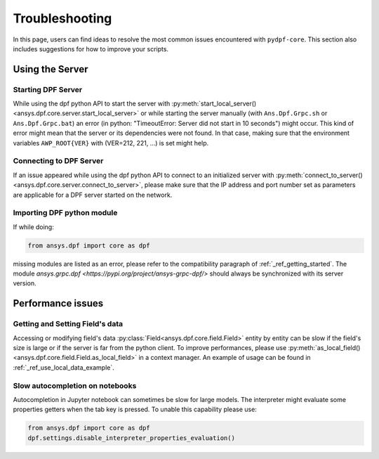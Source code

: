 .. _user_guide_troubleshooting:

===============
Troubleshooting
===============
In this page, users can find ideas to resolve the most common issues encountered with ``pydpf-core``.
This section also includes suggestions for how to improve your scripts.

Using the Server
----------------

Starting DPF Server
~~~~~~~~~~~~~~~~~~~
While using the dpf python API to start the server with :py:meth:`start_local_server()
<ansys.dpf.core.server.start_local_server>` or while starting the server manually (with ``Ans.Dpf.Grpc.sh``
or ``Ans.Dpf.Grpc.bat``) an error (in python: "TimeoutError: Server did not start in 10 seconds") might occur.
This kind of error might mean that the server or its dependencies were not found. In that case, making sure that
the environment variables ``AWP_ROOT{VER}`` with (VER=212, 221, ...) is set might help.

Connecting to DPF Server
~~~~~~~~~~~~~~~~~~~~~~~~
If an issue appeared while using the dpf python API to connect to an initialized server with :py:meth:`connect_to_server()
<ansys.dpf.core.server.connect_to_server>`, please make sure that the IP address and port number set as parameters
are applicable for a DPF server started on the network.

Importing DPF python module
~~~~~~~~~~~~~~~~~~~~~~~~~~~
If while doing:

.. code-block:: default

    from ansys.dpf import core as dpf

missing modules are listed as an error, please refer to the compatibility paragraph of :ref:`_ref_getting_started`.
The module `ansys.grpc.dpf <https://pypi.org/project/ansys-grpc-dpf/>` should always be synchronized with its server
version.


Performance issues
------------------

Getting and Setting Field's data
~~~~~~~~~~~~~~~~~~~~~~~~~~~~~~~~
Accessing or modifying field's data :py:class:`Field<ansys.dpf.core.field.Field>` entity by entity can
be slow if the field's size is large or if the server is far from the python client. To improve performances,
please use :py:meth:`as_local_field()<ansys.dpf.core.field.Field.as_local_field>` in a context manager.
An example of usage can be found in :ref:`_ref_use_local_data_example`.

Slow autocompletion on notebooks
~~~~~~~~~~~~~~~~~~~~~~~~~~~~~~~~
Autocompletion in Jupyter notebook can sometimes be slow for large models. The interpreter might
evaluate some properties getters when the tab key is pressed. To unable this capability please use:

.. code-block:: default

    from ansys.dpf import core as dpf
    dpf.settings.disable_interpreter_properties_evaluation()



